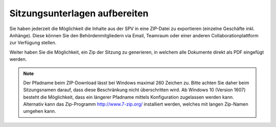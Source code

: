 
Sitzungsunterlagen aufbereiten
------------------------------
Sie haben jederzeit die Möglichkeit die Inhalte aus der SPV in eine ZIP-Datei
zu exportieren (einzelne Geschäfte inkl. Anhänge). Diese können Sie den
Behördenmitgliedern via Email, Teamraum oder einer anderen
Collaborationplattform zur Verfügung stellen.

|img-spvupdate-32|

Weiter haben Sie die Möglichkeit, ein Zip der Sitzung zu generieren, in welchem
alle Dokumente direkt als PDF eingefügt werden.

|img-spvupdate-43|

.. note::
    Der Pfadname beim ZIP-Download lässt bei Windows maximal 260 Zeichen zu.
    Bitte achten Sie daher beim Sitzungsnamen darauf, dass diese Beschränkung
    nicht überschritten wird. Ab Windows 10 (Version 1607) besteht die
    Möglichkeit, dass ein längerer Pfadname mittels Konfiguration zugelassen
    werden kann. Alternativ kann das  Zip-Programm http://www.7-zip.org/
    installiert werden, welches mit langen Zip-Namen umgehen kann.



.. |img-spvupdate-32| image:: ../img/media/img-spvupdate-32.png
.. |img-spvupdate-43| image:: ../img/media/img-spvupdate-43.png

.. disqus::
